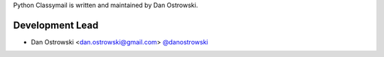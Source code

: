 Python Classymail is written and maintained by Dan Ostrowski.

Development Lead
````````````````

- Dan Ostrowski <dan.ostrowski@gmail.com> `@danostrowski <https://bitbucket.org/danostrowski/>`_